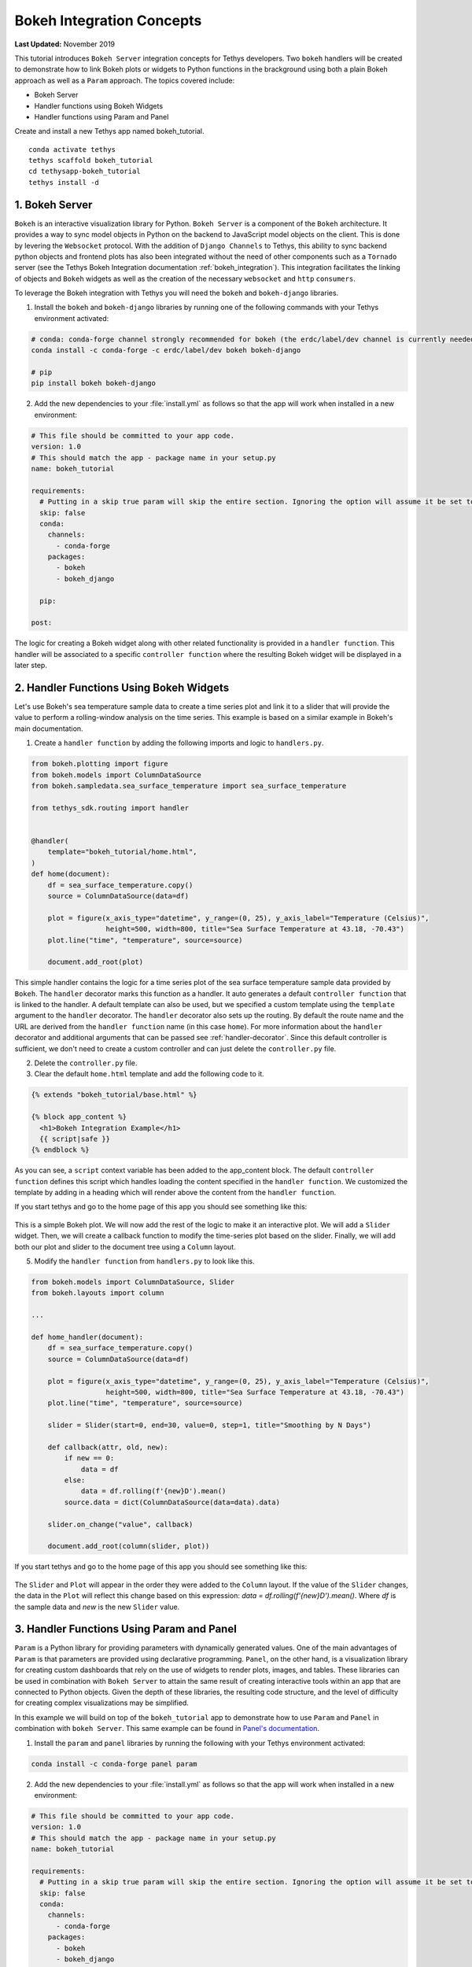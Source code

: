 .. _bokeh-tutorial:

**************************
Bokeh Integration Concepts
**************************

**Last Updated:** November 2019

This tutorial introduces ``Bokeh Server`` integration concepts for Tethys developers. Two ``bokeh`` handlers will be created to demonstrate how to link Bokeh plots or widgets to Python functions in the brackground using both a plain Bokeh approach as well as a ``Param`` approach. The topics covered include:

* Bokeh Server
* Handler functions using Bokeh Widgets
* Handler functions using Param and Panel

Create and install a new Tethys app named bokeh_tutorial.

::

    conda activate tethys
    tethys scaffold bokeh_tutorial
    cd tethysapp-bokeh_tutorial
    tethys install -d

1. Bokeh Server
===============

``Bokeh`` is an interactive visualization library for Python. ``Bokeh Server`` is a component of the ``Bokeh`` architecture. It provides a way to sync model objects in Python on the backend to JavaScript model objects on the client. This is done by levering the ``Websocket`` protocol. With the addition of ``Django Channels`` to Tethys, this ability to sync backend python objects and frontend plots has also been integrated without the need of other components such as a ``Tornado`` server (see the Tethys Bokeh Integration documentation :ref:`bokeh_integration`). This integration facilitates the linking of objects and ``Bokeh`` widgets as well as the creation of the necessary ``websocket`` and ``http`` ``consumers``.

To leverage the Bokeh integration with Tethys you will need the ``bokeh`` and ``bokeh-django`` libraries.

1. Install the ``bokeh`` and ``bokeh-django`` libraries by running one of the following commands with your Tethys environment activated:

.. code-block:: bash

    # conda: conda-forge channel strongly recommended for bokeh (the erdc/label/dev channel is currently needed for bokeh-django)
    conda install -c conda-forge -c erdc/label/dev bokeh bokeh-django

    # pip
    pip install bokeh bokeh-django

2. Add the new dependencies to your :file:`install.yml` as follows so that the app will work when installed in a new environment:

.. code-block:: yaml

    # This file should be committed to your app code.
    version: 1.0
    # This should match the app - package name in your setup.py
    name: bokeh_tutorial

    requirements:
      # Putting in a skip true param will skip the entire section. Ignoring the option will assume it be set to False
      skip: false
      conda:
        channels:
          - conda-forge
        packages:
          - bokeh
          - bokeh_django

      pip:

    post:

The logic for creating a Bokeh widget along with other related functionality is provided in a ``handler function``. This handler will be associated to a specific ``controller function`` where the resulting Bokeh widget will be displayed in a later step.

2. Handler Functions Using Bokeh Widgets
========================================

Let's use Bokeh's sea temperature sample data to create a time series plot and link it to a slider that will provide the value to perform a rolling-window analysis on the time series. This example is based on a similar example in Bokeh's main documentation.

1. Create a ``handler function`` by adding the following imports and logic to ``handlers.py``.

.. code-block:: Python

    from bokeh.plotting import figure
    from bokeh.models import ColumnDataSource
    from bokeh.sampledata.sea_surface_temperature import sea_surface_temperature

    from tethys_sdk.routing import handler


    @handler(
        template="bokeh_tutorial/home.html",
    )
    def home(document):
        df = sea_surface_temperature.copy()
        source = ColumnDataSource(data=df)

        plot = figure(x_axis_type="datetime", y_range=(0, 25), y_axis_label="Temperature (Celsius)",
                      height=500, width=800, title="Sea Surface Temperature at 43.18, -70.43")
        plot.line("time", "temperature", source=source)

        document.add_root(plot)

This simple handler contains the logic for a time series plot of the sea surface temperature sample data provided by ``Bokeh``. The ``handler`` decorator marks this function as a handler. It auto generates a default ``controller function`` that is linked to the handler. A default template can also be used, but we specified a custom template using the ``template`` argument to the ``handler`` decorator. The ``handler`` decorator also sets up the routing. By default the route name and the URL are derived from the ``handler function`` name (in this case ``home``). For more information about the ``handler`` decorator and additional arguments that can be passed see :ref:`handler-decorator`. Since this default controller is sufficient, we don't need to create a custom controller and can just delete the ``controller.py`` file.

2. Delete the ``controller.py`` file.

3. Clear the default ``home.html`` template and add the following code to it.

.. code-block:: html+django

    {% extends "bokeh_tutorial/base.html" %}

    {% block app_content %}
      <h1>Bokeh Integration Example</h1>
      {{ script|safe }}
    {% endblock %}

As you can see, a ``script`` context variable has been added to the app_content block. The default ``controller function`` defines this script which handles loading the content specified in the ``handler function``. We customized the template by adding in a heading which will render above the content from the ``handler function``.

If you start tethys and go to the home page of this app you should see something like this:

.. figure:: ../images/tutorial/bokeh_integration/bokeh_integration_1.png
    :width: 650px

This is a simple Bokeh plot. We will now add the rest of the logic to make it an interactive plot. We will add a ``Slider`` widget. Then, we will create a callback function to modify the time-series plot based on the slider. Finally, we will add both our plot and slider to the document tree using a ``Column`` layout.

5. Modify the ``handler function`` from ``handlers.py`` to look like this.

.. code-block:: python

    from bokeh.models import ColumnDataSource, Slider
    from bokeh.layouts import column

    ...

    def home_handler(document):
        df = sea_surface_temperature.copy()
        source = ColumnDataSource(data=df)

        plot = figure(x_axis_type="datetime", y_range=(0, 25), y_axis_label="Temperature (Celsius)",
                      height=500, width=800, title="Sea Surface Temperature at 43.18, -70.43")
        plot.line("time", "temperature", source=source)

        slider = Slider(start=0, end=30, value=0, step=1, title="Smoothing by N Days")

        def callback(attr, old, new):
            if new == 0:
                data = df
            else:
                data = df.rolling(f'{new}D').mean()
            source.data = dict(ColumnDataSource(data=data).data)

        slider.on_change("value", callback)

        document.add_root(column(slider, plot))

If you start tethys and go to the home page of this app you should see something like this:

.. figure:: ../images/tutorial/bokeh_integration/bokeh_integration_2.png
    :width: 650px

The ``Slider`` and ``Plot`` will appear in the order they were added to the ``Column`` layout. If the value of the ``Slider`` changes, the data in the ``Plot`` will reflect this change based on this expression: `data = df.rolling(f'{new}D').mean()`. Where `df` is the sample data and `new` is the new ``Slider`` value.


3. Handler Functions Using Param and Panel
==========================================

``Param`` is a Python library for providing parameters with dynamically generated values. One of the main advantages of ``Param`` is that parameters are provided using declarative programming. ``Panel``, on the other hand, is a visualization library for creating custom dashboards that rely on the use of widgets to render plots, images, and tables. These libraries can be used in combination with ``Bokeh Server`` to attain the same result of creating interactive tools within an app that are connected to Python objects. Given the depth of these libraries, the resulting code structure, and the level of difficulty for creating complex visualizations may be simplified.

In this example we will build on top of the ``bokeh_tutorial`` app to demonstrate how to use ``Param`` and ``Panel`` in combination with ``bokeh Server``. This same example can be found in `Panel's documentation <https://panel.pyviz.org/gallery/param/param_subobjects.html#gallery-param-subobjects>`_.

1. Install the ``param`` and ``panel`` libraries by running the following with your Tethys environment activated:

.. code-block:: bash

    conda install -c conda-forge panel param

2. Add the new dependencies to your :file:`install.yml` as follows so that the app will work when installed in a new environment:

.. code-block:: yaml

    # This file should be committed to your app code.
    version: 1.0
    # This should match the app - package name in your setup.py
    name: bokeh_tutorial

    requirements:
      # Putting in a skip true param will skip the entire section. Ignoring the option will assume it be set to False
      skip: false
      conda:
        channels:
          - conda-forge
        packages:
          - bokeh
          - bokeh_django
          - panel
          - param

      pip:

    post:


3. Add the following objects to a new file called ``param_model.py``.

.. code-block:: python

    import param
    import panel as pn
    import numpy as np
    from bokeh.plotting import figure

    ...


    class Shape(param.Parameterized):
        radius = param.Number(default=1, bounds=(0, 1))

        def __init__(self, **params):
            super(Shape, self).__init__(**params)
            self.figure = figure(x_range=(-1, 1), y_range=(-1, 1), width=500, height=500)
            self.renderer = self.figure.line(*self._get_coords())

        def _get_coords(self):
            return [], []

        def view(self):
            if not self.figure.renderers:
                self.__init__(name=self.name)
            return self.figure


    class Circle(Shape):
        n = param.Integer(default=100, precedence=-1)

        def __init__(self, **params):
            super(Circle, self).__init__(**params)

        def _get_coords(self):
            angles = np.linspace(0, 2 * np.pi, self.n + 1)
            return (self.radius * np.sin(angles),
                    self.radius * np.cos(angles))

        @param.depends('radius', watch=True)
        def update(self):
            xs, ys = self._get_coords()
            self.renderer.data_source.data.update({'x': xs, 'y': ys})


    class NGon(Circle):
        n = param.Integer(default=3, bounds=(3, 10), precedence=1)

        @param.depends('radius', 'n', watch=True)
        def update(self):
            xs, ys = self._get_coords()
            self.renderer.data_source.data.update({'x': xs, 'y': ys})


    shapes = [NGon(name='NGon'), Circle(name='Circle')]


    class ShapeViewer(param.Parameterized):
        shape = param.ObjectSelector(default=shapes[0], objects=shapes)

        @param.depends('shape')
        def view(self):
            return self.shape.view()

        @param.depends('shape', 'shape.radius')
        def title(self):
            return '## %s (radius=%.1f)' % (type(self.shape).__name__, self.shape.radius)

        @param.depends('shape')
        def controls(self):
            return pn.Param(self.shape)

        def panel(self):
            expand_layout = pn.Column()

            return pn.Column(
                pn.pane.HTML('<h1>Bokeh Integration Example using Param and Panel</h1>'),
                pn.Row(
                    pn.Column(
                        pn.panel(self.param, expand_button=False, expand=True, expand_layout=expand_layout),
                        "#### Subobject parameters:",
                        expand_layout),
                    pn.Column(self.title, self.view)
                ),
                sizing_mode='stretch_width',
            )

The added classes depend on ``Bokeh``.  The `Circle` and `NGon` classes depend on the `Shape` class, while the `ShapeViewer` allows the user to pick one of the two available shapes.

4. Add a ``handler function`` that uses the classes created in the previous step by adding the following code to ``handlers.py``.

.. code-block:: python

    from .param_model import ShapeViewer

    ...

    @handler(
        app_package='bokeh_tutorial',
    )
    def shapes(document):
        viewer = ShapeViewer().panel()
        viewer.server_doc(document)

Note that in this case we are not using a custom template, but we add the ``app_package`` argument to the the ``handler`` decorator so that the default template that Tethys uses will inherit from the ``base.html`` template from our app.

5. To add the new endpoint to the app navigation bar, go to the ``base.html`` template and replace the ``app_navigation`` block content with the code below.

.. code-block:: html+django

    {% block app_navigation_items %}
      {% url 'bokeh_tutorial:home' as home_url %}
      {% url 'bokeh_tutorial:shapes' as shapes_url %}
      <li class="title">Examples</li>
      <li class="{% if request.path == home_url %}active{% endif %}"><a href="{{ home_url }}">Sea Surface</a></li>
      <li class="{% if request.path == shapes_url %}active{% endif %}"><a href="{{ shapes_url }}">Shapes</a></li>
    {% endblock %}

If you start tethys and go to the shapes endpoint of this app you should see something like this:

.. figure:: ../images/tutorial/bokeh_integration/bokeh_integration_3.png
    :width: 650px

4. Solution
===========

This concludes the ``Bokeh Integration`` tutorial. You can view the solution on GitHub at `<https://github.com/tethysplatform/tethysapp-bokeh_tutorial>`_ or clone it as follows:

.. parsed-literal::

    git clone https://github.com/tethysplatform/tethysapp-bokeh_tutorial.git
    cd tethysapp-bokeh_tutorial
    git checkout -b solution solution-|version|
